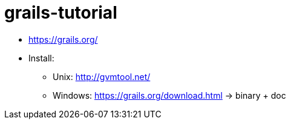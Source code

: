 # grails-tutorial

* https://grails.org/
* Install:
** Unix: http://gvmtool.net/
** Windows: https://grails.org/download.html -> binary + doc
